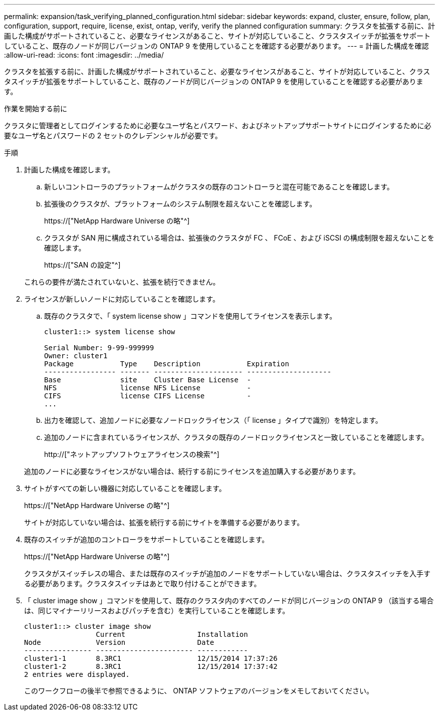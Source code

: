 ---
permalink: expansion/task_verifying_planned_configuration.html 
sidebar: sidebar 
keywords: expand, cluster, ensure, follow, plan, configuration, support, require, license, exist, ontap, verify, verify the planned configuration 
summary: クラスタを拡張する前に、計画した構成がサポートされていること、必要なライセンスがあること、サイトが対応していること、クラスタスイッチが拡張をサポートしていること、既存のノードが同じバージョンの ONTAP 9 を使用していることを確認する必要があります。 
---
= 計画した構成を確認
:allow-uri-read: 
:icons: font
:imagesdir: ../media/


[role="lead"]
クラスタを拡張する前に、計画した構成がサポートされていること、必要なライセンスがあること、サイトが対応していること、クラスタスイッチが拡張をサポートしていること、既存のノードが同じバージョンの ONTAP 9 を使用していることを確認する必要があります。

.作業を開始する前に
クラスタに管理者としてログインするために必要なユーザ名とパスワード、およびネットアップサポートサイトにログインするために必要なユーザ名とパスワードの 2 セットのクレデンシャルが必要です。

.手順
. 計画した構成を確認します。
+
.. 新しいコントローラのプラットフォームがクラスタの既存のコントローラと混在可能であることを確認します。
.. 拡張後のクラスタが、プラットフォームのシステム制限を超えないことを確認します。
+
https://["NetApp Hardware Universe の略"^]

.. クラスタが SAN 用に構成されている場合は、拡張後のクラスタが FC 、 FCoE 、および iSCSI の構成制限を超えないことを確認します。
+
https://["SAN の設定"^]



+
これらの要件が満たされていないと、拡張を続行できません。

. ライセンスが新しいノードに対応していることを確認します。
+
.. 既存のクラスタで、「 system license show 」コマンドを使用してライセンスを表示します。
+
[listing]
----
cluster1::> system license show

Serial Number: 9-99-999999
Owner: cluster1
Package           Type    Description           Expiration
----------------- ------- --------------------- --------------------
Base              site    Cluster Base License  -
NFS               license NFS License           -
CIFS              license CIFS License          -
...
----
.. 出力を確認して、追加ノードに必要なノードロックライセンス（「 license 」タイプで識別）を特定します。
.. 追加のノードに含まれているライセンスが、クラスタの既存のノードロックライセンスと一致していることを確認します。
+
http://["ネットアップソフトウェアライセンスの検索"^]



+
追加のノードに必要なライセンスがない場合は、続行する前にライセンスを追加購入する必要があります。

. サイトがすべての新しい機器に対応していることを確認します。
+
https://["NetApp Hardware Universe の略"^]

+
サイトが対応していない場合は、拡張を続行する前にサイトを準備する必要があります。

. 既存のスイッチが追加のコントローラをサポートしていることを確認します。
+
https://["NetApp Hardware Universe の略"^]

+
クラスタがスイッチレスの場合、または既存のスイッチが追加のノードをサポートしていない場合は、クラスタスイッチを入手する必要があります。クラスタスイッチはあとで取り付けることができます。

. 「 cluster image show 」コマンドを使用して、既存のクラスタ内のすべてのノードが同じバージョンの ONTAP 9 （該当する場合は、同じマイナーリリースおよびパッチを含む）を実行していることを確認します。
+
[listing]
----
cluster1::> cluster image show
                 Current                 Installation
Node             Version                 Date
---------------- ----------------------- ------------
cluster1-1       8.3RC1                  12/15/2014 17:37:26
cluster1-2       8.3RC1                  12/15/2014 17:37:42
2 entries were displayed.
----
+
このワークフローの後半で参照できるように、 ONTAP ソフトウェアのバージョンをメモしておいてください。


